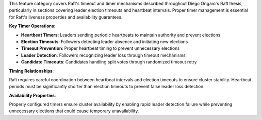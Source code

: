 This feature category covers Raft's timeout and timer mechanisms described throughout Diego Ongaro's Raft thesis, particularly in sections covering leader election timeouts and heartbeat intervals. Proper timer management is essential for Raft's liveness properties and availability guarantees.

**Key Timer Operations**:

- **Heartbeat Timers**: Leaders sending periodic heartbeats to maintain authority and prevent elections
- **Election Timeouts**: Followers detecting leader absence and initiating new elections
- **Timeout Prevention**: Proper heartbeat timing to prevent unnecessary elections
- **Leader Detection**: Followers recognizing leader loss through timeout mechanisms
- **Candidate Timeouts**: Candidates handling split votes through randomized timeout retry

**Timing Relationships**:

Raft requires careful coordination between heartbeat intervals and election timeouts to ensure cluster stability. Heartbeat periods must be significantly shorter than election timeouts to prevent false leader loss detection.

**Availability Properties**:

Properly configured timers ensure cluster availability by enabling rapid leader detection failure while preventing unnecessary elections that could cause temporary unavailability.